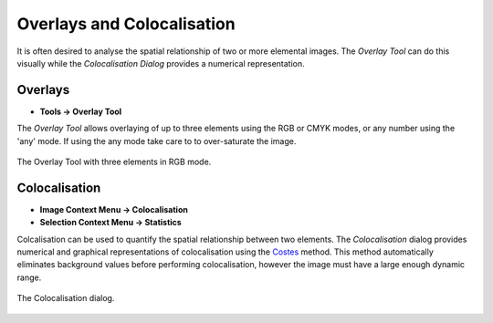 Overlays and Colocalisation
===========================

It is often desired to analyse the spatial relationship of two or more elemental images.
The `Overlay Tool` can do this visually while the `Colocalisation Dialog` provides a numerical representation.

Overlays
--------

* **Tools -> Overlay Tool**

The `Overlay Tool` allows overlaying of up to three elements using the RGB or CMYK modes,
or any number using the 'any' mode.
If using the any mode take care to to over-saturate the image.


.. figure:: ../images/tutorial_overlay_tool.png
    :name: overlay_tool
    :align: center

    The Overlay Tool with three elements in RGB mode.


Colocalisation
--------------

* **Image Context Menu -> Colocalisation**
* **Selection Context Menu -> Statistics**

Colcalisation can be used to quantify the spatial relationship between two elements.
The `Colocalisation` dialog provides numerical and graphical representations of colocalisation using the Costes_ method.
This method automatically eliminates background values before performing colocalisation,
however the image must have a large enough dynamic range.


.. figure:: ../images/tutorial_colocal_plot.png
    :name: colocal_dialog
    :align: center

    The Colocalisation dialog.


.. _Costes: https://doi.org/10.1529/biophysj.103.038422
